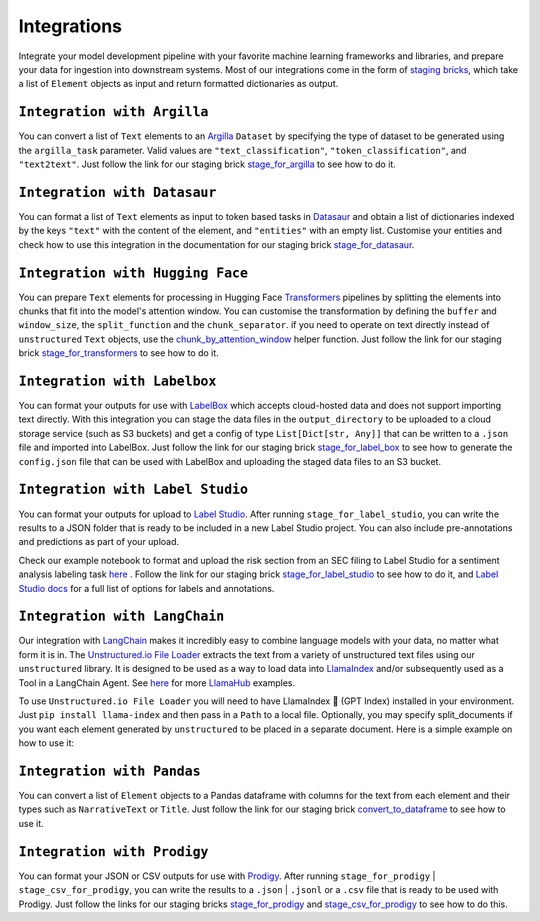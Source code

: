 Integrations
======
Integrate your model development pipeline with your favorite machine learning frameworks and libraries, 
and prepare your data for ingestion into downstream systems. Most of our integrations come in the form of 
`staging bricks <https://unstructured-io.github.io/unstructured/bricks.html#staging>`_, 
which take a list of ``Element`` objects as input and return formatted dictionaries as output.


``Integration with Argilla``
--------------
You can convert a list of ``Text`` elements to an `Argilla <https://www.argilla.io/>`_ ``Dataset`` by specifying the type of 
dataset to be generated using the ``argilla_task`` parameter. Valid values are ``"text_classification"``, ``"token_classification"``, and ``"text2text"``.
Just follow the link for our staging brick `stage_for_argilla <https://unstructured-io.github.io/unstructured/bricks.html#stage-for-argilla>`_ 
to see how to do it.


``Integration with Datasaur``
--------------
You can format a list of ``Text`` elements as input to token based tasks in `Datasaur <https://datasaur.ai/>`_ and obtain a list of dictionaries indexed by the keys ``"text"`` with the content of the element, and ``"entities"`` with an empty list. Customise your entities and check how to use this integration in the documentation for our staging brick `stage_for_datasaur <https://unstructured-io.github.io/unstructured/bricks.html#stage-for-datasaur>`_.


``Integration with Hugging Face``
--------------
You can prepare ``Text`` elements for processing in Hugging Face `Transformers <https://huggingface.co/docs/transformers/index>`_ 
pipelines by splitting the elements into chunks that fit into the model's attention window. You can customise the transformation by defining 
the ``buffer`` and ``window_size``, the ``split_function`` and the ``chunk_separator``. if you need to operate on 
text directly instead of ``unstructured`` ``Text`` objects, use the `chunk_by_attention_window <https://unstructured-io.github.io/unstructured/bricks.html#stage-for-transformers>`_ helper function. Just follow 
the link for our staging brick `stage_for_transformers <https://unstructured-io.github.io/unstructured/bricks.html#stage-for-transformers>`_ 
to see how to do it.


``Integration with Labelbox``
--------------
You can format your outputs for use with `LabelBox <https://labelbox.com/>`_ which accepts cloud-hosted data and does not support importing text directly. With this integration you can stage the data files in the ``output_directory`` to be uploaded to a cloud storage service (such as S3 buckets) and get a config of type ``List[Dict[str, Any]]`` that can be written to a ``.json`` file and imported into LabelBox. Just follow the link for our staging brick 
`stage_for_label_box <https://unstructured-io.github.io/unstructured/bricks.html#stage-for-label-box>`_ to see how to generate the ``config.json`` file that can be used with LabelBox and uploading the staged data files to an S3 bucket.


``Integration with Label Studio``
--------------
You can format your outputs for upload to `Label Studio <https://labelstud.io/>`_. After running ``stage_for_label_studio``, you can write the results 
to a JSON folder that is ready to be included in a new Label Studio project. You can also include pre-annotations and predictions 
as part of your upload.

Check our example notebook to format and upload the risk section from an SEC filing to Label Studio for a sentiment analysis labeling task `here <https://unstructured-io.github.io/unstructured/examples.html#sentiment-analysis-labeling-in-labelstudio>`_ . Follow the link for our staging brick `stage_for_label_studio <https://unstructured-io.github.io/unstructured/bricks.html#stage-for-label-studio>`_ to see how to do it, and `Label Studio docs <https://labelstud.io/tags/labels.html>`_ for a full list of options 
for labels and annotations.


``Integration with LangChain``
--------------
Our integration with `LangChain <https://github.com/hwchase17/langchain>`_ makes it incredibly easy to combine language models with your data, no matter what form it is in. The `Unstructured.io File Loader <https://langchain.readthedocs.io/en/latest/modules/document_loaders/examples/unstructured_file.html>`_ extracts the text from a variety of unstructured text files using our ``unstructured`` library. It is designed to be used as a way to load data into `LlamaIndex <https://github.com/jerryjliu/llama_index>`_ and/or subsequently used as a Tool in a LangChain Agent. See `here <https://github.com/emptycrown/llama-hub/tree/main>`_ for more `LlamaHub <https://llamahub.ai/>`_ examples. 

To use ``Unstructured.io File Loader`` you will need to have LlamaIndex 🦙 (GPT Index) installed in your environment. Just ``pip install llama-index`` and then pass in a ``Path`` to a local file. Optionally, you may specify split_documents if you want each element generated by ``unstructured`` to be placed in a separate document. Here is a simple example on how to use it:

.. code:: python
  from pathlib import Path
  from llama_index import download_loader


  UnstructuredReader = download_loader("UnstructuredReader")

  loader = UnstructuredReader()
  documents = loader.load_data(file=Path('./10k_filing.html'))


``Integration with Pandas``
--------------
You can convert a list of ``Element`` objects to a Pandas dataframe with columns for 
the text from each element and their types such as ``NarrativeText`` or ``Title``. Just follow the link for our staging brick 
`convert_to_dataframe <https://unstructured-io.github.io/unstructured/bricks.html#convert-to-dataframe>`_ to see how to use it.


``Integration with Prodigy``
--------------
You can format your JSON or CSV outputs for use with `Prodigy <https://prodi.gy/docs/api-loaders>`_. After running ``stage_for_prodigy`` | 
``stage_csv_for_prodigy``, you can write the results to a ``.json`` | ``.jsonl`` or a ``.csv`` file that is ready to be used with Prodigy. Just follow the links for our staging bricks `stage_for_prodigy <https://unstructured-io.github.io/unstructured/bricks.html#stage-for-prodigy>`_ and 
`stage_csv_for_prodigy <https://unstructured-io.github.io/unstructured/bricks.html#stage-csv-for-prodigy>`_ to see how to do this.
